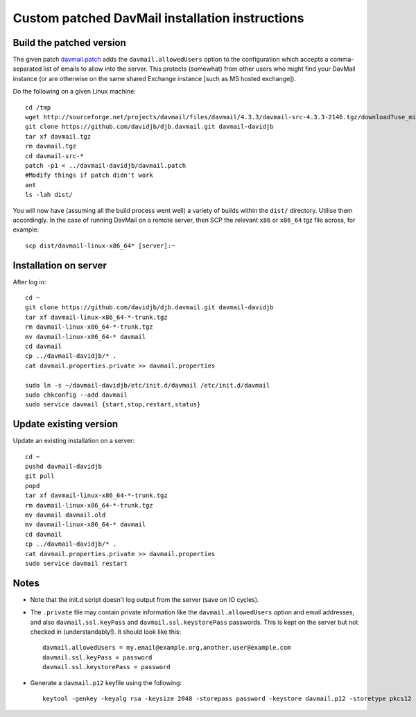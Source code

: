 Custom patched DavMail installation instructions
================================================

Build the patched version
-------------------------

The given patch `davmail.patch <https://github.com/davidjb/davmail/blob/master/davmail.patch>`_ adds the ``davmail.allowedUsers`` option to the configuration
which accepts a comma-separated list of emails to allow into the server.  This protects 
(somewhat) from other users who might find your DavMail instance (or are otherwise on
the same shared Exchange instance [such as MS hosted exchange]).

Do the following on a given Linux machine::

    cd /tmp
    wget http://sourceforge.net/projects/davmail/files/davmail/4.3.3/davmail-src-4.3.3-2146.tgz/download?use_mirror=aarnet -O davmail.tgz
    git clone https://github.com/davidjb/djb.davmail.git davmail-davidjb
    tar xf davmail.tgz
    rm davmail.tgz
    cd davmail-src-*
    patch -p1 < ../davmail-davidjb/davmail.patch
    #Modify things if patch didn't work
    ant
    ls -lah dist/

You will now have (assuming all the build process went well) a variety of builds within
the ``dist/`` directory.  Utilise them accordingly.  In the case of running DavMail on a 
remote server, then SCP the relevant ``x86`` or ``x86_64`` tgz file across, for example::

    scp dist/davmail-linux-x86_64* [server]:~

Installation on server
----------------------

After log in::

    cd ~
    git clone https://github.com/davidjb/djb.davmail.git davmail-davidjb
    tar xf davmail-linux-x86_64-*-trunk.tgz
    rm davmail-linux-x86_64-*-trunk.tgz
    mv davmail-linux-x86_64-* davmail
    cd davmail
    cp ../davmail-davidjb/* .
    cat davmail.properties.private >> davmail.properties

    sudo ln -s ~/davmail-davidjb/etc/init.d/davmail /etc/init.d/davmail
    sudo chkconfig --add davmail
    sudo service davmail {start,stop,restart,status}

Update existing version
-----------------------

Update an existing installation on a server::

    cd ~
    pushd davmail-davidjb
    git pull
    popd
    tar xf davmail-linux-x86_64-*-trunk.tgz
    rm davmail-linux-x86_64-*-trunk.tgz
    mv davmail davmail.old
    mv davmail-linux-x86_64-* davmail
    cd davmail
    cp ../davmail-davidjb/* .
    cat davmail.properties.private >> davmail.properties
    sudo service davmail restart

Notes
-----

* Note that the init.d script doesn't log output from the server (save on IO cycles).
* The ``.private`` file may contain private information like the
  ``davmail.allowedUsers`` option and email addresses, and also
  ``davmail.ssl.keyPass`` and ``davmail.ssl.keystorePass`` passwords. This is
  kept on the server but not checked in (understandably!). It should look like
  this::

      davmail.allowedUsers = my.email@example.org,another.user@example.com
      davmail.ssl.keyPass = password
      davmail.ssl.keystorePass = password

* Generate a ``davmail.p12`` keyfile using the following::

      keytool -genkey -keyalg rsa -keysize 2048 -storepass password -keystore davmail.p12 -storetype pkcs12 -validity 3650 -dname cn=davmailhostname.company.com,ou=davmail,o=sf,o=net

